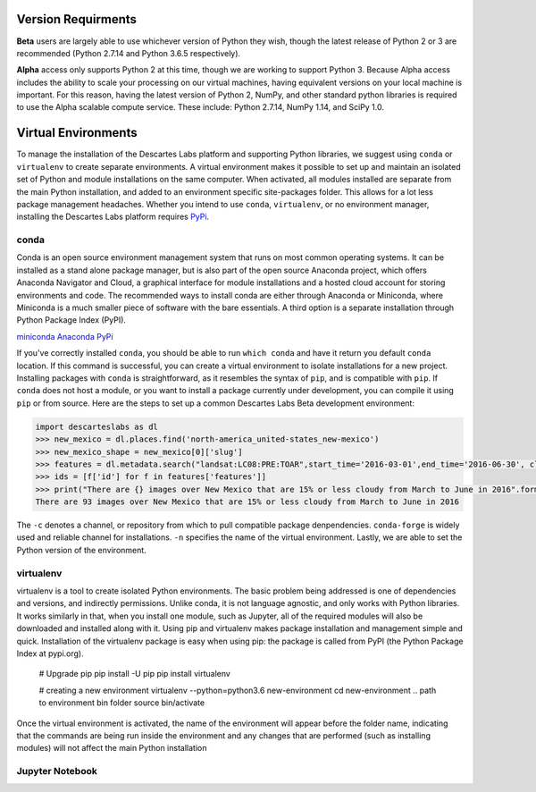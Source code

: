 ============
Version Requirments 
============
**Beta** users are largely able to use whichever version of Python they wish, though the latest release of Python 2 or 3 are recommended (Python 2.7.14 and Python 3.6.5 respectively). 

**Alpha** access only supports Python 2 at this time, though we are working to support Python 3. Because Alpha access includes the ability to scale your processing on our virtual machines, having equivalent versions on your local machine is important. For this reason, having the latest version of Python 2, NumPy, and other standard python libraries is required to use the Alpha scalable compute service. These include: Python 2.7.14, NumPy 1.14, and SciPy 1.0.  

============
Virtual Environments
============

To manage the installation of the Descartes Labs platform and supporting Python libraries, we suggest using ``conda`` or ``virtualenv`` to create separate environments. A virtual environment makes it possible to set up and maintain an isolated set of Python and module installations on the same computer. When activated, all modules installed are separate from the main Python installation, and added to an environment specific site-packages folder. This allows for a lot less package management headaches. Whether you intend to use ``conda``, ``virtualenv``, or no environment manager, installing the Descartes Labs platform requires `PyPi <https://pip.pypa.io/en/stable/installing/>`_.


***************
conda
***************
Conda is an open source environment management system that runs on most common operating systems. It can be installed as a stand alone package manager, but is also part of the open source Anaconda project, which offers Anaconda Navigator and Cloud, a graphical interface for module installations and a hosted cloud account for storing environments and code. The recommended ways to install conda are either through Anaconda or Miniconda, where Miniconda is a much smaller piece of software with the bare essentials. A third option is a separate installation through Python Package Index (PyPI).


`miniconda <https://conda.io/miniconda.html>`_  
`Anaconda <https://www.anaconda.com/download/#windows>`_  
`PyPi <https://pypi.org/project/conda/>`_  

If you've correctly installed ``conda``, you should be able to run ``which conda`` and have it return you default ``conda`` location. If this command is successful, you can create a virtual environment to isolate installations for a new project. Installing packages with ``conda`` is straightforward, as it resembles the syntax of ``pip``, and is compatible with ``pip``. If ``conda`` does not host a module, or you want to install a package currently under development, you can compile it using ``pip`` or from source. Here are the steps to set up a common Descartes Labs Beta development environment: 
   
.. code-block::

 import descarteslabs as dl
 >>> new_mexico = dl.places.find('north-america_united-states_new-mexico')
 >>> new_mexico_shape = new_mexico[0]['slug']
 >>> features = dl.metadata.search("landsat:LC08:PRE:TOAR",start_time='2016-03-01',end_time='2016-06-30', cloud_fraction=.15, place=new_mexico_shape)
 >>> ids = [f['id'] for f in features['features']]
 >>> print("There are {} images over New Mexico that are 15% or less cloudy from March to June in 2016".format(len(ids)))
 There are 93 images over New Mexico that are 15% or less cloudy from March to June in 2016

The ``-c`` denotes a channel, or repository from which to pull compatible package denpendencies. ``conda-forge`` is widely used and reliable channel for installations. ``-n`` specifies the name of the virtual environment. Lastly, we are able to set the Python version of the environment. 

.. code-block::
 conda create -n dl-env -c conda-forge python=3 

 # To add additional packages to our clean environment, we activate it from anywhere. Once activated, we can begin installing packages via conda and pip alike. 
 source activate dl-env

 # The following command should reference our isolated environment
 which python

 # We can use conda to install common packages and their dependencies like so
 conda install scipy scikit-image ipython jupyterlab jupyter gdal scikit-learn pandas matplotlib

 # We can use pip to install packages not available via conda 
 # It is good to update pip first    
 pip install -U pip
 pip install descarteslabs

 # Deactivate the environment 
 source deactivate




***************
virtualenv 
***************
virtualenv is a tool to create isolated Python environments. The basic problem being addressed is one of dependencies and versions, and indirectly permissions. Unlike conda, it is not language agnostic, and only works with Python libraries. It works similarly in that, when you install one module, such as Jupyter, all of the required modules will also be downloaded and installed along with it. Using pip and virtualenv makes package installation and management simple and quick. Installation of the virtualenv package is easy when using pip: the package is called from PyPI (the Python Package Index at pypi.org).


   # Upgrade pip 
   pip install -U pip
   pip install virtualenv



   # creating a new environment 
   virtualenv --python=python3.6 new-environment
   cd new-environment 
   .. path to environment bin folder 
   source bin/activate

Once the virtual environment is activated, the name of the environment will appear before the folder name, indicating that the commands are being run inside the environment and any changes that are performed (such as installing modules) will not affect the main Python installation

.. code-block:: python
   pip install jupyterlab
   pip install descarteslabs
   pip install matplotlib
   python -m ipykernel install --user --name=hello-world
   deactivate



***************
Jupyter Notebook
***************
